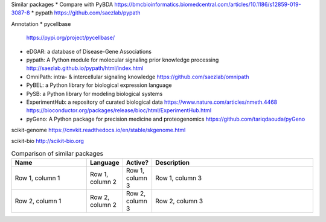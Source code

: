 Similar packages
* Compare with PyBDA https://bmcbioinformatics.biomedcentral.com/articles/10.1186/s12859-019-3087-8
* pypath https://github.com/saezlab/pypath

Annotation
* pycellbase
  https://pypi.org/project/pycellbase/
* eDGAR: a database of Disease-Gene Associations
* pypath: A Python module for molecular signaling prior knowledge processing
  http://saezlab.github.io/pypath/html/index.html
* OmniPath: intra- & intercellular signaling knowledge
  https://github.com/saezlab/omnipath
* PyBEL: a Python library for biological expression language
* PySB: a Python library for modeling biological systems
* ExperimentHub: a repository of curated biological data
  https://www.nature.com/articles/nmeth.4468
  https://bioconductor.org/packages/release/bioc/html/ExperimentHub.html
* pyGeno: A Python package for precision medicine and proteogenomics
  https://github.com/tariqdaouda/pyGeno

scikit-genome
https://cnvkit.readthedocs.io/en/stable/skgenome.html

scikit-bio
http://scikit-bio.org

.. list-table:: Comparison of similar packages
   :widths: 30 10 10 65
   :header-rows: 1

   * - Name
     - Language
     - Active?
     - Description
   * - Row 1, column 1
     - Row 1, column 2
     - Row 1, column 3
     - Row 1, column 3
   * - Row 2, column 1
     - Row 2, column 2
     - Row 2, column 3
     - Row 2, column 3

.. `PyBDA`, "Python", "Yes", "A Python package for the analysis of biological data"
.. "`pypath`", "Python", "Yes", "A Python module for molecular signaling prior knowledge processing"
.. "OmniPath", "Python", "Yes", "intra- & intercellular signaling knowledge"
.. "PyBEL", "Python", "Yes", "a Python library for biological expression language"
.. "PySB", "Python", "Yes", "a Python library for modeling biological systems"
.. "ExperimentHub", "R", "Yes", "a repository of curated biological data"
.. "pyGeno", "Python", "Yes", "A Python package for precision medicine and proteogenomics"
.. "scikit-genome", "Python", "Yes", "A Python package for the analysis of biological data"
.. "scikit-bio", "Python", "Yes", "A Python package for the analysis of biological data"

.. Refs
.. =====
.. _PyBDA: https://bmcbioinformatics.biomedcentral.com/articles/10.1186/s12859-019-3087-8
.. _pyensembl: https://raw.githubusercontent.com/openvax/pyensembl/0e750e50105c22666fcd43181183719876e15e6a/README.md
.. _MultiAssayExperiment: https://github.com/waldronlab/MultiAssayExperiment
.. _TCGAutils: https://github.com/waldronlab/TCGAutils
.. _scverse: https://scverse.org
.. _sgkit: https://pystatgen.github.io/sgkit/latest/
.. _scikit-allel: https://scikit-allel.readthedocs.io/en/stable/
.. _APIs of scikit-learn objects: https://scikit-learn.org/stable/developers/develop.html
.. _provided templates: https://github.com/scikit-learn-contrib/project-template/blob/master/skltemplate/_template.py